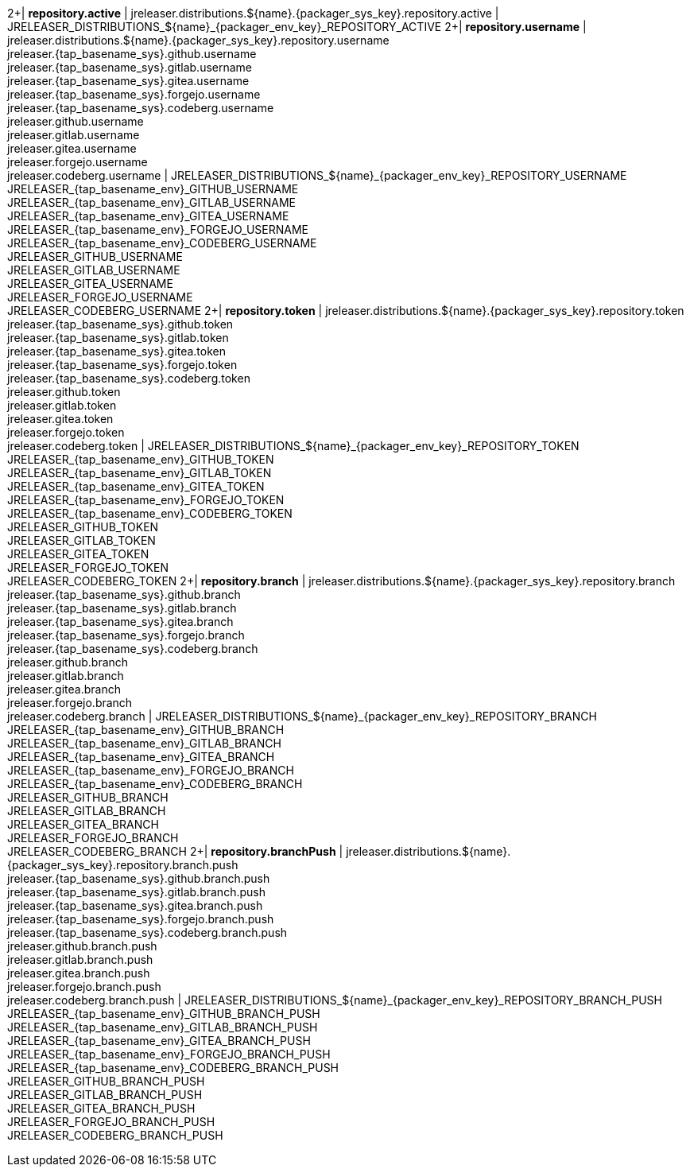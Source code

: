 2+| *repository.active*
| jreleaser.distributions.${name}.{packager_sys_key}.repository.active
| JRELEASER_DISTRIBUTIONS_${name}_{packager_env_key}_REPOSITORY_ACTIVE
2+| *repository.username*
| jreleaser.distributions.${name}.{packager_sys_key}.repository.username +
  jreleaser.{tap_basename_sys}.github.username +
  jreleaser.{tap_basename_sys}.gitlab.username +
  jreleaser.{tap_basename_sys}.gitea.username +
  jreleaser.{tap_basename_sys}.forgejo.username +
  jreleaser.{tap_basename_sys}.codeberg.username +
  jreleaser.github.username +
  jreleaser.gitlab.username +
  jreleaser.gitea.username +
  jreleaser.forgejo.username +
  jreleaser.codeberg.username
| JRELEASER_DISTRIBUTIONS_${name}_{packager_env_key}_REPOSITORY_USERNAME +
  JRELEASER_{tap_basename_env}_GITHUB_USERNAME +
  JRELEASER_{tap_basename_env}_GITLAB_USERNAME +
  JRELEASER_{tap_basename_env}_GITEA_USERNAME +
  JRELEASER_{tap_basename_env}_FORGEJO_USERNAME +
  JRELEASER_{tap_basename_env}_CODEBERG_USERNAME +
  JRELEASER_GITHUB_USERNAME +
  JRELEASER_GITLAB_USERNAME +
  JRELEASER_GITEA_USERNAME +
  JRELEASER_FORGEJO_USERNAME +
  JRELEASER_CODEBERG_USERNAME
2+| *repository.token*
| jreleaser.distributions.${name}.{packager_sys_key}.repository.token +
  jreleaser.{tap_basename_sys}.github.token +
  jreleaser.{tap_basename_sys}.gitlab.token +
  jreleaser.{tap_basename_sys}.gitea.token +
  jreleaser.{tap_basename_sys}.forgejo.token +
  jreleaser.{tap_basename_sys}.codeberg.token +
  jreleaser.github.token +
  jreleaser.gitlab.token +
  jreleaser.gitea.token +
  jreleaser.forgejo.token +
  jreleaser.codeberg.token
| JRELEASER_DISTRIBUTIONS_${name}_{packager_env_key}_REPOSITORY_TOKEN +
  JRELEASER_{tap_basename_env}_GITHUB_TOKEN +
  JRELEASER_{tap_basename_env}_GITLAB_TOKEN +
  JRELEASER_{tap_basename_env}_GITEA_TOKEN +
  JRELEASER_{tap_basename_env}_FORGEJO_TOKEN +
  JRELEASER_{tap_basename_env}_CODEBERG_TOKEN +
  JRELEASER_GITHUB_TOKEN +
  JRELEASER_GITLAB_TOKEN +
  JRELEASER_GITEA_TOKEN +
  JRELEASER_FORGEJO_TOKEN +
  JRELEASER_CODEBERG_TOKEN
2+| *repository.branch*
| jreleaser.distributions.${name}.{packager_sys_key}.repository.branch +
  jreleaser.{tap_basename_sys}.github.branch +
  jreleaser.{tap_basename_sys}.gitlab.branch +
  jreleaser.{tap_basename_sys}.gitea.branch +
  jreleaser.{tap_basename_sys}.forgejo.branch +
  jreleaser.{tap_basename_sys}.codeberg.branch +
  jreleaser.github.branch +
  jreleaser.gitlab.branch +
  jreleaser.gitea.branch +
  jreleaser.forgejo.branch +
  jreleaser.codeberg.branch
| JRELEASER_DISTRIBUTIONS_${name}_{packager_env_key}_REPOSITORY_BRANCH +
  JRELEASER_{tap_basename_env}_GITHUB_BRANCH +
  JRELEASER_{tap_basename_env}_GITLAB_BRANCH +
  JRELEASER_{tap_basename_env}_GITEA_BRANCH +
  JRELEASER_{tap_basename_env}_FORGEJO_BRANCH +
  JRELEASER_{tap_basename_env}_CODEBERG_BRANCH +
  JRELEASER_GITHUB_BRANCH +
  JRELEASER_GITLAB_BRANCH +
  JRELEASER_GITEA_BRANCH +
  JRELEASER_FORGEJO_BRANCH +
  JRELEASER_CODEBERG_BRANCH
2+| *repository.branchPush*
| jreleaser.distributions.${name}.{packager_sys_key}.repository.branch.push +
  jreleaser.{tap_basename_sys}.github.branch.push +
  jreleaser.{tap_basename_sys}.gitlab.branch.push +
  jreleaser.{tap_basename_sys}.gitea.branch.push +
  jreleaser.{tap_basename_sys}.forgejo.branch.push +
  jreleaser.{tap_basename_sys}.codeberg.branch.push +
  jreleaser.github.branch.push +
  jreleaser.gitlab.branch.push +
  jreleaser.gitea.branch.push +
  jreleaser.forgejo.branch.push +
  jreleaser.codeberg.branch.push
| JRELEASER_DISTRIBUTIONS_${name}_{packager_env_key}_REPOSITORY_BRANCH_PUSH +
  JRELEASER_{tap_basename_env}_GITHUB_BRANCH_PUSH +
  JRELEASER_{tap_basename_env}_GITLAB_BRANCH_PUSH +
  JRELEASER_{tap_basename_env}_GITEA_BRANCH_PUSH +
  JRELEASER_{tap_basename_env}_FORGEJO_BRANCH_PUSH +
  JRELEASER_{tap_basename_env}_CODEBERG_BRANCH_PUSH +
  JRELEASER_GITHUB_BRANCH_PUSH +
  JRELEASER_GITLAB_BRANCH_PUSH +
  JRELEASER_GITEA_BRANCH_PUSH +
  JRELEASER_FORGEJO_BRANCH_PUSH +
  JRELEASER_CODEBERG_BRANCH_PUSH